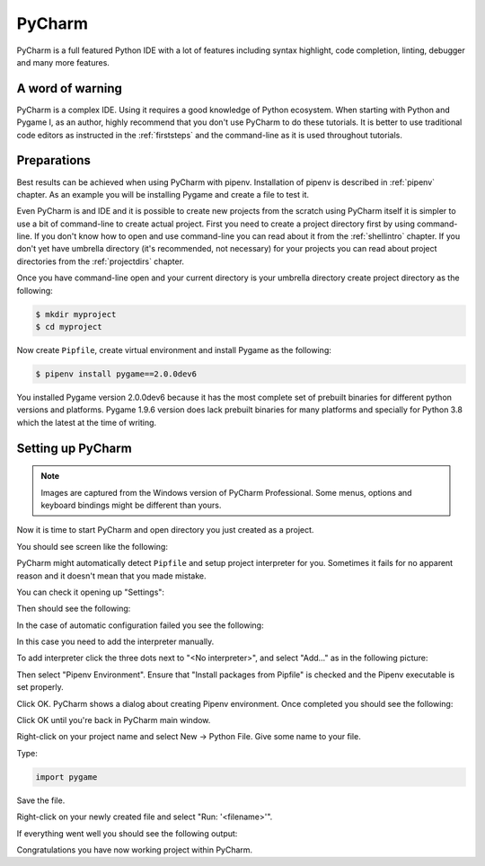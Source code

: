 .. index:: PyCharm
.. _pycharm:

PyCharm
=======

PyCharm is a full featured Python IDE with a lot of features including
syntax highlight, code completion, linting, debugger and many more features.

A word of warning
-----------------

PyCharm is a complex IDE. Using it requires a good knowledge of Python
ecosystem. When starting with Python and Pygame I, as an author, highly
recommend that you don't use PyCharm to do these tutorials. It is better to 
use traditional code editors as instructed in the :ref:`firststeps` and
the command-line as it is used throughout tutorials.

Preparations
------------

Best results can be achieved when using PyCharm with pipenv. Installation
of pipenv is described in :ref:`pipenv` chapter. As an example you will
be installing Pygame and create a file to test it.

Even PyCharm is and IDE and it is possible to create new projects from the
scratch using PyCharm itself it is simpler to use a bit of command-line to
create actual project. First you need to create a project directory first by
using command-line. If you don't know how to open and use command-line you
can read about it from the :ref:`shellintro` chapter. If you don't yet have
umbrella directory (it's recommended, not necessary) for your projects you
can read about project directories from the :ref:`projectdirs` chapter.

Once you have command-line open and your current directory is your umbrella
directory create project directory as the following:

.. code-block::

    $ mkdir myproject
    $ cd myproject

Now create ``Pipfile``, create virtual environment and install Pygame as
the following:

.. code-block::

    $ pipenv install pygame==2.0.0dev6

You installed Pygame version 2.0.0dev6 because it has the most complete set of
prebuilt binaries for different python versions and platforms. Pygame 1.9.6
version does lack prebuilt binaries for many platforms and specially for 
Python 3.8 which the latest at the time of writing.

Setting up PyCharm
------------------

.. note::
    Images are captured from the Windows version of PyCharm Professional. Some
    menus, options and keyboard bindings might be different than yours.

Now it is time to start PyCharm and open directory you just created as a project.

You should see screen like the following:

.. image:: /_static/pycharm_1.png

PyCharm might automatically detect ``Pipfile`` and setup project interpreter
for you. Sometimes it fails for no apparent reason and it doesn't mean that
you made mistake.

You can check it opening up "Settings":

.. image:: /_static/pycharm_2.png

Then should see the following:

.. image:: /_static/pycharm_6.png

In the case of automatic configuration failed you see the following:

.. image:: /_static/pycharm_3.png

In this case you need to add the interpreter manually.

To add interpreter click the three dots next to "<No interpreter>", and 
select "Add..." as in the following picture:

.. image:: /_static/pycharm_4.png

Then select "Pipenv Environment". Ensure that "Install packages from Pipfile"
is checked and the Pipenv executable is set properly.

.. image:: /_static/pycharm_5.png

Click OK. PyCharm shows a dialog about creating Pipenv environment.
Once completed you should see the following:

.. image:: /_static/pycharm_6.png

Click OK until you're back in PyCharm main window.

Right-click on your project name and select New -> Python File. Give some
name to your file.

Type:

.. code-block:: python

    import pygame

Save the file.

Right-click on your newly created file and select "Run: '<filename>'".

.. image:: /_static/pycharm_8.png

If everything went well you should see the following output:

.. image:: /_static/pycharm_9.png

Congratulations you have now working project within PyCharm.

